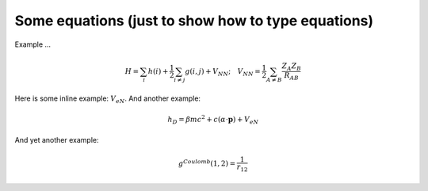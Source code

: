 

===================================================
Some equations (just to show how to type equations)
===================================================

Example ...

.. math::

    H = \sum_i h (i) + \frac{1}{2} \sum_{i \ne j} g (i, j) + V_{NN}; \quad V_{NN} = \frac{1}{2} \sum_{A \ne B} \frac{Z_A Z_B}{R_{AB}}

Here is some inline example: :math:`V_{eN}`.
And another example:

.. math::

    h_D = \beta mc^2 + c (\alpha \cdot \mathbf{p} ) + V_{eN}

And yet another example:

.. math::

   g^{Coulomb} (1, 2) = \frac{1}{r_{12}}
